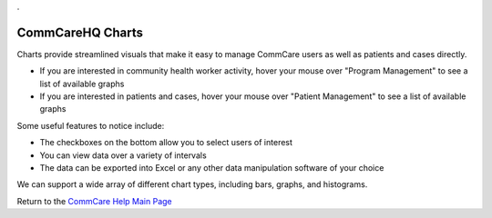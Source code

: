 .. _CommCare Help Main Page: help_index
.. |chart_image| image:: ../static/docs/img/charts.jpg
.. |chart_bar| image:: ../static/docs/img/charts_bar.jpg
.. |chart_refer| image:: ../static/docs/img/charts_refer.jpg
   :alt: chart
.. |chart_nav| image:: ../static/docs/img/charts_nav.jpg
   :alt: chart
   
.. This period is necessary. The title doesn't show up unless we have something before it.
.. This is a django bug. The patch is here: http://code.djangoproject.com/ticket/4881
.. But let's not require patches to django

.


CommCareHQ Charts
=================
Charts provide streamlined visuals that make it easy to manage CommCare users as well as patients and cases directly. 

|chart_nav|

* If you are interested in community health worker activity, hover your mouse over "Program Management" to see a list of available graphs
* If you are interested in patients and cases, hover your mouse over  "Patient Management" to see a list of available graphs

|chart_image|

Some useful features to notice include:

* The checkboxes on the bottom allow you to select users of interest
* You can view data over a variety of intervals
* The data can be exported into Excel or any other data manipulation software of your choice

We can support a wide array of different chart types, including bars, graphs, and histograms. 

|chart_bar|

|chart_refer|


Return to the `CommCare Help Main Page`_